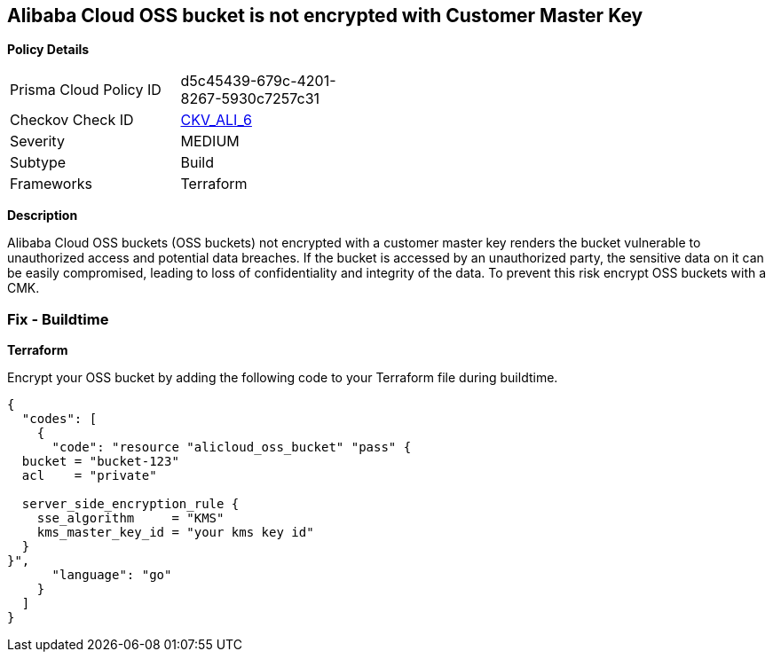 == Alibaba Cloud OSS bucket is not encrypted with Customer Master Key


*Policy Details* 

[width=45%]
[cols="1,1"]
|=== 
|Prisma Cloud Policy ID 
| d5c45439-679c-4201-8267-5930c7257c31

|Checkov Check ID 
| https://github.com/bridgecrewio/checkov/tree/master/checkov/terraform/checks/resource/alicloud/OSSBucketEncryptedWithCMK.py[CKV_ALI_6]

|Severity
|MEDIUM

|Subtype
|Build

|Frameworks
|Terraform

|=== 



*Description* 


Alibaba Cloud OSS buckets (OSS buckets) not encrypted with a customer master key renders the bucket vulnerable to unauthorized access and potential data breaches. If the bucket is accessed by an unauthorized party, the sensitive data on it can be easily compromised, leading to loss of confidentiality and integrity of the data. To prevent this risk encrypt OSS buckets with a CMK.

=== Fix - Buildtime


*Terraform* 

Encrypt your OSS bucket by adding the following code to your Terraform file during buildtime.



[source,go]
----
{
  "codes": [
    {
      "code": "resource "alicloud_oss_bucket" "pass" {
  bucket = "bucket-123"
  acl    = "private"

  server_side_encryption_rule {
    sse_algorithm     = "KMS"
    kms_master_key_id = "your kms key id"
  }
}",
      "language": "go"
    }
  ]
}
----
